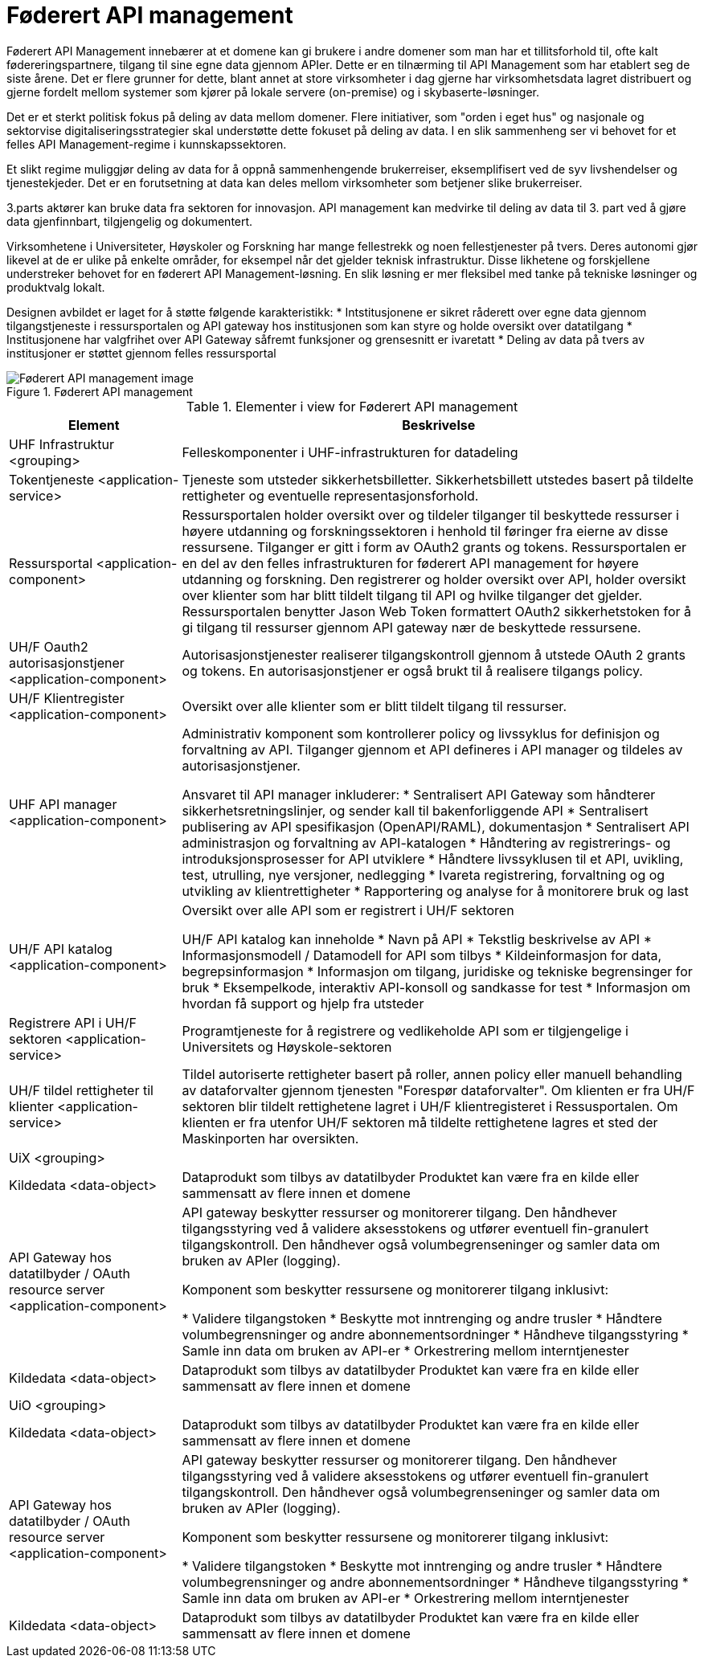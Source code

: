 = Føderert API management
:wysiwig_editing: 1
ifeval::[{wysiwig_editing} == 1]
:imagepath: ../images/
endif::[]
ifeval::[{wysiwig_editing} == 0]
:imagepath: main@unit-ra:unit-ra-datadeling-målarkitekturen:
endif::[]
:toc: left
:toclevels: 4
:sectnums:
:sectnumlevels: 9

Føderert API Management innebærer at et domene kan gi brukere i andre domener som man har et tillitsforhold til, ofte kalt fødereringspartnere, tilgang til sine egne data gjennom APIer. Dette er en tilnærming til API Management som har etablert seg de siste årene.  Det er flere grunner for dette, blant annet at store virksomheter i dag gjerne har virksomhetsdata lagret distribuert og gjerne fordelt mellom systemer som kjører på lokale servere (on-premise) og i skybaserte-løsninger. 

Det er et sterkt politisk fokus på deling av data mellom domener. Flere initiativer, som "orden i eget hus" og nasjonale og sektorvise digitaliseringsstrategier skal understøtte dette fokuset på deling av data. I en slik sammenheng ser vi behovet for et felles API Management-regime i kunnskapssektoren.

Et slikt regime muliggjør deling av data for å oppnå sammenhengende brukerreiser, eksemplifisert ved de syv livshendelser og tjenestekjeder.  Det er en forutsetning at data kan deles mellom virksomheter som betjener slike brukerreiser.

3.parts aktører kan bruke data fra sektoren for innovasjon. API management kan medvirke til deling av data til 3. part ved å gjøre data gjenfinnbart, tilgjengelig og dokumentert.

Virksomhetene i Universiteter, Høyskoler og Forskning har mange fellestrekk og noen fellestjenester på tvers. Deres autonomi gjør likevel at de er ulike på enkelte områder, for eksempel når det gjelder teknisk infrastruktur.  Disse likhetene og forskjellene understreker behovet for en føderert API Management-løsning.  En slik løsning er mer fleksibel med tanke på tekniske løsninger og produktvalg lokalt.

Designen avbildet er laget for å støtte følgende karakteristikk: 
* Intstitusjonene er sikret råderett over egne data gjennom tilgangstjeneste i ressursportalen og API gateway hos institusjonen som kan styre og holde oversikt over datatilgang 
* Institusjonene har valgfrihet over API Gateway såfremt funksjoner og grensesnitt er ivaretatt 
*	 Deling av data på tvers av institusjoner er støttet gjennom felles ressursportal  


.Føderert API management
image::{imagepath}Føderert API management.png[alt=Føderert API management image]



[cols ="1,3", options="header"]
.Elementer i view for Føderert API management
|===

| Element
| Beskrivelse

| UHF Infrastruktur <grouping>
| Felleskomponenter i UHF-infrastrukturen for datadeling

| Tokentjeneste <application-service>
| Tjeneste som utsteder sikkerhetsbilletter. Sikkerhetsbillett utstedes basert på tildelte rettigheter og eventuelle representasjonsforhold.

| Ressursportal <application-component>
| Ressursportalen holder oversikt over og tildeler tilganger til beskyttede ressurser i høyere utdanning og forskningssektoren i henhold til føringer fra eierne av disse ressursene. Tilganger er gitt i form av OAuth2 grants og tokens. Ressursportalen er en del av den felles infrastrukturen for føderert API management for høyere utdanning og forskning. Den registrerer og holder oversikt over API, holder oversikt over klienter som har blitt tildelt tilgang til API og hvilke tilganger det gjelder. Ressursportalen benytter Jason Web Token formattert OAuth2 sikkerhetstoken for å gi tilgang til ressurser gjennom API gateway nær de beskyttede ressursene.

| UH/F Oauth2 autorisasjonstjener <application-component>
| Autorisasjonstjenester realiserer tilgangskontroll gjennom å utstede OAuth 2 grants og tokens. 
En autorisasjonstjener er også brukt til å realisere tilgangs policy. 




| UH/F Klientregister <application-component>
| Oversikt over alle klienter som er blitt tildelt tilgang til ressurser.


| UHF API manager  <application-component>
| Administrativ komponent som kontrollerer policy og livssyklus for definisjon og forvaltning av API. 
Tilganger gjennom et API defineres i API manager og tildeles av autorisasjonstjener. 

Ansvaret til API manager inkluderer:
  * Sentralisert API Gateway som håndterer sikkerhetsretningslinjer, og sender kall til bakenforliggende API 
  * Sentralisert publisering av API spesifikasjon (OpenAPI/RAML), dokumentasjon
  * Sentralisert API administrasjon og forvaltning av API-katalogen
  * Håndtering av registrerings- og introduksjonsprosesser for API utviklere
  * Håndtere livssyklusen til et API, uvikling, test, utrulling, nye versjoner, nedlegging
  * Ivareta registrering, forvaltning og og utvikling av klientrettigheter
  * Rapportering og analyse for å monitorere bruk og last 



| UH/F API katalog <application-component>
| Oversikt over alle API som er registrert i UH/F sektoren

UH/F API katalog kan inneholde
* Navn på API
  * Tekstlig beskrivelse av API
  * Informasjonsmodell / Datamodell for API som tilbys 
  * Kildeinformasjon for data, begrepsinformasjon
  * Informasjon om tilgang, juridiske og tekniske begrensinger for bruk
  * Eksempelkode, interaktiv API-konsoll og sandkasse for test
  * Informasjon om hvordan få support og hjelp fra utsteder

| Registrere API i UH/F sektoren <application-service>
| Programtjeneste for å registrere og vedlikeholde API som er tilgjengelige i Universitets og Høyskole-sektoren

| UH/F tildel rettigheter til klienter <application-service>
| Tildel autoriserte rettigheter basert på roller, annen policy eller manuell behandling av dataforvalter gjennom tjenesten "Forespør dataforvalter". Om klienten er fra UH/F sektoren blir tildelt rettighetene lagret i UH/F klientregisteret i Ressusportalen. Om klienten er fra utenfor UH/F sektoren må tildelte rettighetene lagres et sted der Maskinporten har oversikten. 

| UiX <grouping>
| 

| Kildedata <data-object>
| Dataprodukt som tilbys av datatilbyder
Produktet kan være fra en kilde eller sammensatt av flere innen et domene

| API Gateway hos datatilbyder / OAuth resource server <application-component>
| API gateway beskytter ressurser og monitorerer tilgang. 
Den håndhever tilgangsstyring ved å validere aksesstokens og utfører eventuell fin-granulert tilgangskontroll. 
Den håndhever også volumbegrenseninger og samler data om bruken av APIer (logging). 

Komponent som beskytter ressursene og monitorerer tilgang inklusivt:

  *  Validere tilgangstoken
  *  Beskytte mot inntrenging og andre trusler
  * Håndtere volumbegrensninger og andre abonnementsordninger
  * Håndheve tilgangsstyring
  * Samle inn data om bruken av API-er
  * Orkestrering mellom interntjenester



| Kildedata <data-object>
| Dataprodukt som tilbys av datatilbyder
Produktet kan være fra en kilde eller sammensatt av flere innen et domene

| UiO <grouping>
| 

| Kildedata <data-object>
| Dataprodukt som tilbys av datatilbyder
Produktet kan være fra en kilde eller sammensatt av flere innen et domene

| API Gateway hos datatilbyder / OAuth resource server <application-component>
| API gateway beskytter ressurser og monitorerer tilgang. 
Den håndhever tilgangsstyring ved å validere aksesstokens og utfører eventuell fin-granulert tilgangskontroll. 
Den håndhever også volumbegrenseninger og samler data om bruken av APIer (logging). 

Komponent som beskytter ressursene og monitorerer tilgang inklusivt:

  *  Validere tilgangstoken
  *  Beskytte mot inntrenging og andre trusler
  * Håndtere volumbegrensninger og andre abonnementsordninger
  * Håndheve tilgangsstyring
  * Samle inn data om bruken av API-er
  * Orkestrering mellom interntjenester



| Kildedata <data-object>
| Dataprodukt som tilbys av datatilbyder
Produktet kan være fra en kilde eller sammensatt av flere innen et domene

|===

